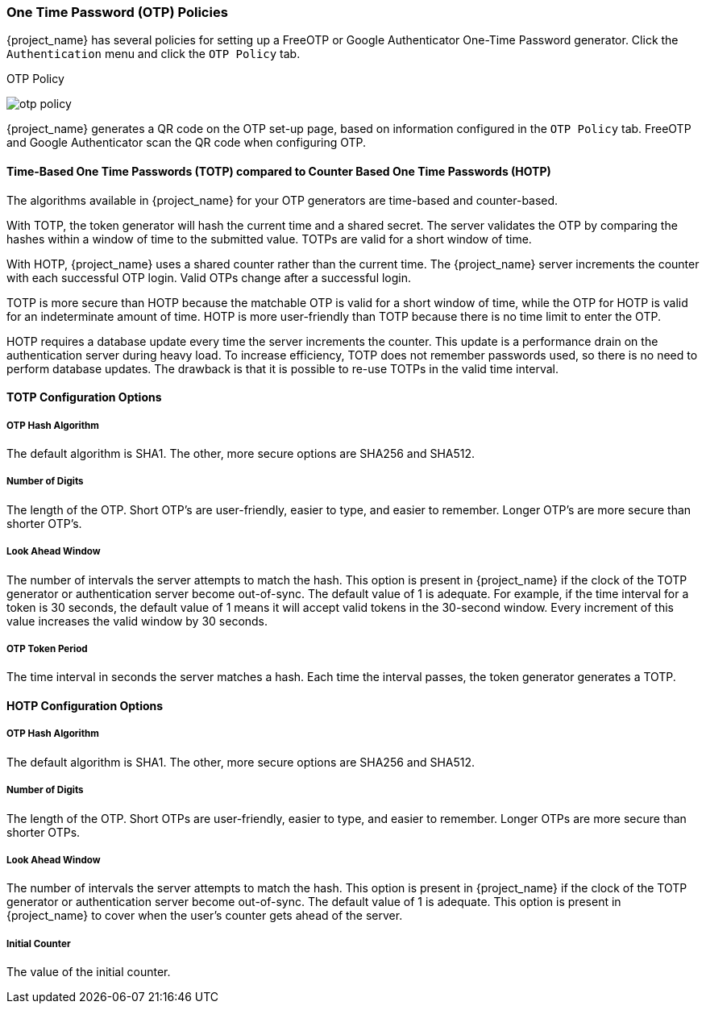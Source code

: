 
=== One Time Password (OTP) Policies

{project_name} has several policies for setting up a FreeOTP or Google Authenticator One-Time Password generator. Click the `Authentication` menu and click the `OTP Policy` tab.

.OTP Policy
image:{project_images}/otp-policy.png[]

{project_name} generates a QR code on the OTP set-up page, based on information configured in the `OTP Policy` tab. FreeOTP and Google Authenticator scan the QR code when configuring OTP.

==== Time-Based One Time Passwords (TOTP) compared to Counter Based One Time Passwords (HOTP)

The algorithms available in {project_name} for your OTP generators are time-based and counter-based. 

With TOTP, the token generator will hash the current time and a shared secret.  The server validates the OTP by comparing the hashes within a window of time to the submitted value.  TOTPs are valid for a short window of time.

With HOTP, {project_name} uses a shared counter rather than the current time. The {project_name} server increments the counter with each successful OTP login. Valid OTPs
change after a successful login.

TOTP is more secure than HOTP because the matchable OTP is valid for a short window of time, while the OTP for HOTP is valid for an indeterminate amount of time. HOTP is more user-friendly than TOTP because there is no time limit to enter the OTP.

HOTP requires a database update every time the server increments the counter. This update is a performance drain on the authentication server during heavy load. To increase efficiency,  TOTP does not remember passwords used, so there is no need to perform database updates. The drawback is that it is possible to re-use TOTPs in the valid time interval. 

==== TOTP Configuration Options

===== OTP Hash Algorithm

The default algorithm is SHA1. The other, more secure options are SHA256 and SHA512.

===== Number of Digits

The length of the OTP.  Short OTP's are user-friendly, easier to type, and easier to remember. Longer OTP's are more secure than shorter OTP's.

===== Look Ahead Window

The number of intervals the server attempts to match the hash. This option is present in {project_name} if the clock of the TOTP generator or authentication server become out-of-sync. The default value of 1 is adequate. For example, if the time interval for a token is 30 seconds, the default value of 1 means it will accept valid tokens in the 30-second window. Every increment of this value increases the valid window by 30 seconds.

===== OTP Token Period

The time interval in seconds the server matches a hash. Each time the interval passes, the token generator generates a TOTP.

==== HOTP Configuration Options

===== OTP Hash Algorithm
  
The default algorithm is SHA1. The other, more secure options are SHA256 and SHA512.

===== Number of Digits

The length of the OTP.  Short OTPs are user-friendly, easier to type, and easier to remember. Longer OTPs are more secure than shorter OTPs.

===== Look Ahead Window
The number of intervals the server attempts to match the hash. This option is present in {project_name} if the clock of the TOTP generator or authentication server become out-of-sync. The default value of 1 is adequate. This option is present in {project_name} to cover when the user's counter gets ahead of the server.

===== Initial Counter

The value of the initial counter.
